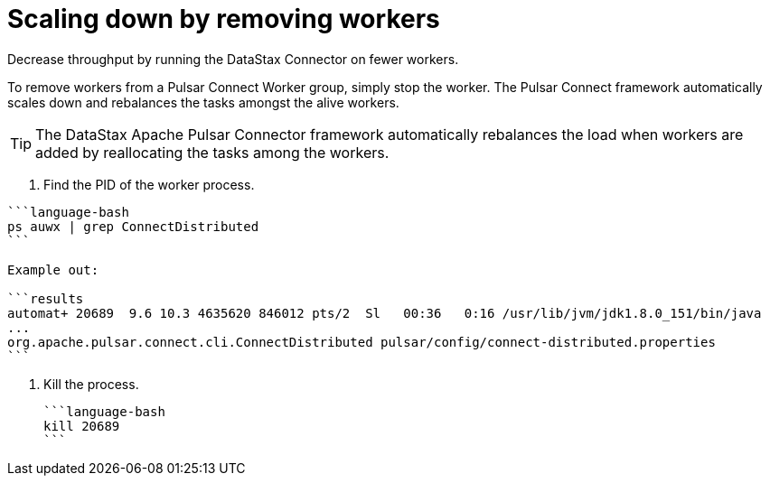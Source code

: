 [#_scaling_down_by_removing_workers_pulsarscaledown_task]
= Scaling down by removing workers
:imagesdir: _images

Decrease throughput by running the DataStax Connector on fewer workers.

To remove workers from a Pulsar Connect Worker group, simply stop the worker.
The Pulsar Connect framework automatically scales down and rebalances the tasks amongst the alive workers.

TIP: The DataStax Apache Pulsar Connector framework automatically rebalances the load when workers are added by reallocating the tasks among the workers.

. Find the PID of the worker process.

....
```language-bash
ps auwx | grep ConnectDistributed
```

Example out:

```results
automat+ 20689  9.6 10.3 4635620 846012 pts/2  Sl   00:36   0:16 /usr/lib/jvm/jdk1.8.0_151/bin/java
...
org.apache.pulsar.connect.cli.ConnectDistributed pulsar/config/connect-distributed.properties
```
....

. Kill the process.

 ```language-bash
 kill 20689
 ```
